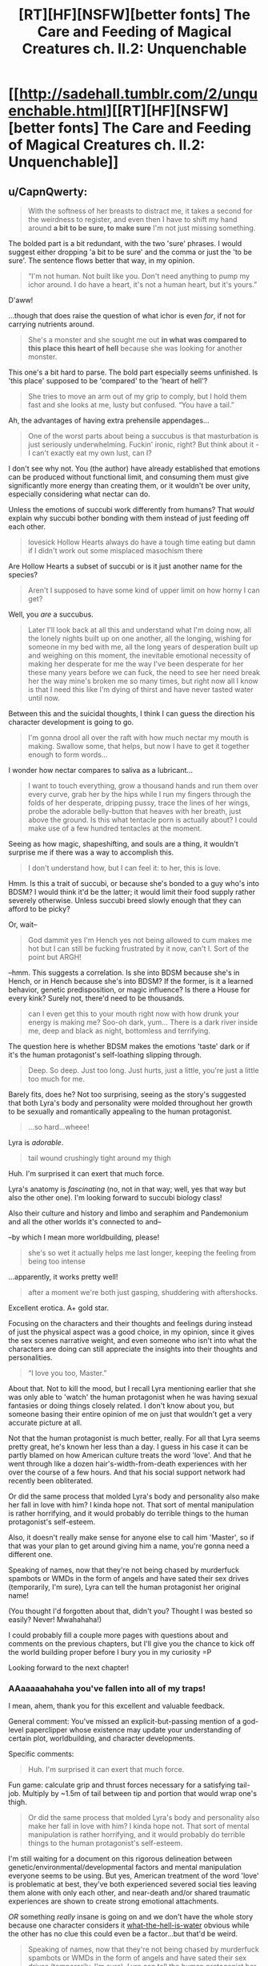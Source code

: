 #+TITLE: [RT][HF][NSFW][better fonts] The Care and Feeding of Magical Creatures ch. II.2: Unquenchable

* [[http://sadehall.tumblr.com/2/unquenchable.html][[RT][HF][NSFW][better fonts] The Care and Feeding of Magical Creatures ch. II.2: Unquenchable]]
:PROPERTIES:
:Author: Soren_Tycho
:Score: 15
:DateUnix: 1480709181.0
:DateShort: 2016-Dec-02
:END:

** u/CapnQwerty:
#+begin_quote
  With the softness of her breasts to distract me, it takes a second for the weirdness to register, and even then I have to shift my hand around *a bit to be sure, to make sure* I'm not just missing something.
#+end_quote

The bolded part is a bit redundant, with the two 'sure' phrases. I would suggest either dropping 'a bit to be sure' and the comma or just the 'to be sure'. The sentence flows better that way, in my opinion.

#+begin_quote
  “I'm not human. Not built like you. Don't need anything to pump my ichor around. I do have a heart, it's not a human heart, but it's yours.”
#+end_quote

D'aww!

...though that does raise the question of what ichor is even /for/, if not for carrying nutrients around.

#+begin_quote
  She's a monster and she sought me out *in what was compared to this place this heart of hell* because she was looking for another monster.
#+end_quote

This one's a bit hard to parse. The bold part especially seems unfinished. Is 'this place' supposed to be 'compared' to the 'heart of hell'?

#+begin_quote
  She tries to move an arm out of my grip to comply, but I hold them fast and she looks at me, lusty but confused. “You have a tail.”
#+end_quote

Ah, the advantages of having extra prehensile appendages...

#+begin_quote
  One of the worst parts about being a succubus is that masturbation is just seriously underwhelming. Fuckin' ironic, right? But think about it - I can't exactly eat my own lust, can I?
#+end_quote

I don't see why not. You (the author) have already established that emotions can be produced without functional limit, and consuming them must give significantly more energy than creating them, or it wouldn't be over unity, especially considering what nectar can do.

Unless the emotions of succubi work differently from humans? That /would/ explain why succubi bother bonding with them instead of just feeding off each other.

#+begin_quote
  lovesick Hollow Hearts always do have a tough time eating but damn if I didn't work out some misplaced masochism there
#+end_quote

Are Hollow Hearts a subset of succubi or is it just another name for the species?

#+begin_quote
  Aren't I supposed to have some kind of upper limit on how horny I can get?
#+end_quote

Well, you /are/ a succubus.

#+begin_quote
  Later I'll look back at all this and understand what I'm doing now, all the lonely nights built up on one another, all the longing, wishing for someone in my bed with me, all the long years of desperation built up and weighing on this moment, the inevitable emotional necessity of making her desperate for me the way I've been desperate for her these many years before we can fuck, the need to see her need break her the way mine's broken me so many times, but right now all I know is that I need this like I'm dying of thirst and have never tasted water until now.
#+end_quote

Between this and the suicidal thoughts, I think I can guess the direction his character development is going to go.

#+begin_quote
  I'm gonna drool all over the raft with how much nectar my mouth is making. Swallow some, that helps, but now I have to get it together enough to form words...
#+end_quote

I wonder how nectar compares to saliva as a lubricant...

#+begin_quote
  I want to touch everything, grow a thousand hands and run them over every curve, grab her by the hips while I run my fingers through the folds of her desperate, dripping pussy, trace the lines of her wings, probe the adorable belly-button that heaves with her breath, just above the ground. Is this what tentacle porn is actually about? I could make use of a few hundred tentacles at the moment.
#+end_quote

Seeing as how magic, shapeshifting, and souls are a thing, it wouldn't surprise me if there was a way to accomplish this.

#+begin_quote
  I don't understand how, but I can feel it: to her, this is love.
#+end_quote

Hmm. Is this a trait of succubi, or because she's bonded to a guy who's into BDSM? I would think it'd be the latter; it would limit their food supply rather severely otherwise. Unless succubi breed slowly enough that they can afford to be picky?

Or, wait--

#+begin_quote
  God dammit yes I'm Hench yes not being allowed to cum makes me hot but I can still be fucking frustrated by it now, can't I. Sort of the point but ARGH!
#+end_quote

--hmm. This suggests a correlation. Is she into BDSM because she's in Hench, or in Hench because she's into BDSM? If the former, is it a learned behavior, genetic predisposition, or magic influence? Is there a House for every kink? Surely not, there'd need to be thousands.

#+begin_quote
  can I even get this to your mouth right now with how drunk your energy is making me? Soo-oh dark, yum... There is a dark river inside me, deep and black as night, bottomless and terrifying.
#+end_quote

The question here is whether BDSM makes the emotions 'taste' dark or if it's the human protagonist's self-loathing slipping through.

#+begin_quote
  Deep. So deep. Just too long. Just hurts, just a little, you're just a little too much for me.
#+end_quote

Barely fits, does he? Not too surprising, seeing as the story's suggested that both Lyra's body and personality were molded throughout her growth to be sexually and romantically appealing to the human protagonist.

#+begin_quote
  ...so hard...wheee!
#+end_quote

Lyra is /adorable/.

#+begin_quote
  tail wound crushingly tight around my thigh
#+end_quote

Huh. I'm surprised it can exert that much force.

Lyra's anatomy is /fascinating/ (no, not in that way; well, yes that way but also the other one). I'm looking forward to succubi biology class!

Also their culture and history and limbo and seraphim and Pandemonium and all the other worlds it's connected to and--

--by which I mean more worldbuilding, please!

#+begin_quote
  she's so wet it actually helps me last longer, keeping the feeling from being too intense
#+end_quote

...apparently, it works pretty well!

#+begin_quote
  after a moment we're both just gasping, shuddering with aftershocks.
#+end_quote

Excellent erotica. A+ gold star.

Focusing on the characters and their thoughts and feelings during instead of just the physical aspect was a good choice, in my opinion, since it gives the sex scenes narrative weight, and even someone who isn't into what the characters are doing can still appreciate the insights into their thoughts and personalities.

#+begin_quote
  “I love you too, Master.”
#+end_quote

About that. Not to kill the mood, but I recall Lyra mentioning earlier that she was only able to 'watch' the human protagonist when he was having sexual fantasies or doing things closely related. I don't know about you, but someone basing their entire opinion of me on just that wouldn't get a very accurate picture at all.

Not that the human protagonist is much better, really. For all that Lyra seems pretty great, he's known her less than a day. I guess in his case it can be partly blamed on how American culture treats the word 'love'. And that he went through like a dozen hair's-width-from-death experiences with her over the course of a few hours. And that his social support network had recently been obliterated.

Or did the same process that molded Lyra's body and personality also make her fall in love with him? I kinda hope not. That sort of mental manipulation is rather horrifying, and it would probably do terrible things to the human protagonist's self-esteem.

Also, it doesn't really make sense for anyone else to call him 'Master', so if that was your plan to get around giving him a name, you're gonna need a different one.

Speaking of names, now that they're not being chased by murderfuck spambots or WMDs in the form of angels and have sated their sex drives (temporarily, I'm sure), Lyra can tell the human protagonist her original name!

(You thought I'd forgotten about that, didn't you? Thought I was bested so easily? Never! Mwahahaha!)

I could probably fill a couple more pages with questions about and comments on the previous chapters, but I'll give you the chance to kick off the world building proper before I bury you in my curiosity =P

Looking forward to the next chapter!
:PROPERTIES:
:Author: CapnQwerty
:Score: 5
:DateUnix: 1480756065.0
:DateShort: 2016-Dec-03
:END:

*** AAaaaaahahaha you've fallen into all of my traps!

I mean, ahem, thank you for this excellent and valuable feedback.

General comment: You've missed an explicit-but-passing mention of a god-level paperclipper whose existence may update your understanding of certain plot, worldbuilding, and character developments.

Specific comments:

#+begin_quote
  Huh. I'm surprised it can exert that much force.
#+end_quote

Fun game: calculate grip and thrust forces necessary for a satisfying tail-job. Multiply by ~1.5m of tail between tip and portion that would wrap one's thigh.

#+begin_quote
  Or did the same process that molded Lyra's body and personality also make her fall in love with him? I kinda hope not. That sort of mental manipulation is rather horrifying, and it would probably do terrible things to the human protagonist's self-esteem.
#+end_quote

I'm still waiting for a document on this rigorous delineation between genetic/environmental/developmental factors and mental manipulation everyone seems to be using. But yes, American treatment of the word 'love' is problematic at best, they've both experienced severed social ties leaving them alone with only each other, and near-death and/or shared traumatic experiences are shown to create strong emotional attachments.

/OR/ something /really/ insane is going on and we don't have the whole story because one character considers it [[https://www.theguardian.com/books/2008/sep/20/fiction][what-the-hell-is-water]] obvious while the other has no clue this could even be a factor...but that'd be weird.

#+begin_quote
  Speaking of names, now that they're not being chased by murderfuck spambots or WMDs in the form of angels and have sated their sex drives (temporarily, I'm sure), Lyra can tell the human protagonist her original name!
#+end_quote

Oh it is so much worse than this. Stay tuned.

NB I have read a lot of Ursula K. LeGuin, why do you ask?

#+begin_quote
  I could probably fill a couple more pages with questions about and comments on the previous chapters, but I'll give you the chance to kick off the world building proper before I bury you in my curiosity =P
#+end_quote

At the risk of sounding arrogant and/or obsessed I'll say that I've put a positively abnormal amount of worldbuilding into this work. So far, you haven't posed a question I haven't already considered...so, bring it. :)
:PROPERTIES:
:Author: Soren_Tycho
:Score: 2
:DateUnix: 1481136895.0
:DateShort: 2016-Dec-07
:END:

**** u/CapnQwerty:
#+begin_quote
  General comment: You've missed an explicit-but-passing mention of a god-level paperclipper whose existence may update your understanding of certain plot, worldbuilding, and character developments.
#+end_quote

Did I? Huh. What chapter was it in?

#+begin_quote
  I'm still waiting for a document on this rigorous delineation between genetic/environmental/developmental factors and mental manipulation everyone seems to be using.
#+end_quote

Er... I think there's been a miscommunication here. I wasn't talking about 'normal' 'human' development. The way I understand the maturation of succubi based on what's in the story so far, once Lyra 'chose' the human protagonist and 'bonded' with him, her body and personality were shaped /by that/ through what I assume to be magical means to be more appealing to him.

Put another way, I'm worried that being bonded to him forced/forces her to fall in love with him.

Put a third way, would she have fallen in love with him if she had still watched all his fantasies and stuff but hadn't bonded with him?

#+begin_quote
  OR something really insane is going on and we don't have the whole story because one character considers it what-the-hell-is-water obvious while the other has no clue this could even be a factor...but that'd be weird.
#+end_quote

Yes, I /do/ realize that there's a rather large gap in assumed knowledge between them and that there's lots of information the story hasn't revealed yet. I've tried to account for that as much as possible, but I make no claims as to my success.

#+begin_quote
  Oh it is so much worse than this. Stay tuned.
#+end_quote

Well, that's not ominous or anything.

#+begin_quote
  At the risk of sounding arrogant and/or obsessed I'll say that I've put a positively abnormal amount of worldbuilding into this work. So far, you haven't posed a question I haven't already considered...so, bring it. :)
#+end_quote

Challenge accepted!
:PROPERTIES:
:Author: CapnQwerty
:Score: 2
:DateUnix: 1481164529.0
:DateShort: 2016-Dec-08
:END:

***** u/Soren_Tycho:
#+begin_quote
  Did I? Huh. What chapter was it in?
#+end_quote

Romance language. In your defense, there were much more interesting things happening and it was very sneaky.

#+begin_quote
  ... Put a third way, would she have fallen in love with him if she had still watched all his fantasies and stuff but hadn't bonded with him?
#+end_quote

Apologies, one of my pet peeves seems to have escaped and run wild in an irrelevant circumstance. Although I'm acceptable with knots IRL I don't always do well binding things that don't on some level want to be tied up. It's been dealt with now.

I see also what I misconstrued in your speculation. Suffice to say we're hung up on the delta between what's been revealed, her maybe-maybe-not romanticised understanding thereof, and what I know of how succubi work. Let's see how this plays out after tomorrow's chapter, which is titled 'Wham Line' and pays off some of the worldbuilding striptease I've been doing.

#+begin_quote
  Challenge accepted!
#+end_quote

There is a scene in [[http://www.imdb.com/title/tt0765458/][Hogfather]] which has unaccountably not been youtubed yet, in which Death cracks his knuckles to the sound of what is apparently an entire forest being snapped in half. In lieu of a clever youtube reply, please imagine me doing this now.

Also I wanted to say seriously, thank you for the feedback and pondering. As an author replies like this make my life.
:PROPERTIES:
:Author: Soren_Tycho
:Score: 2
:DateUnix: 1481218439.0
:DateShort: 2016-Dec-08
:END:

****** u/CapnQwerty:
#+begin_quote
  Romance language. In your defense, there were much more interesting things happening and it was very sneaky.
#+end_quote

Well, I went back and re-read the chapter, and the closest I could find was this part:

#+begin_quote
  It's like, just because incubi and cacodemons and gluttons and sluggards are animals and towers are assholes, everyone decides succubi must be dangerous too.
#+end_quote

I'm guessing you're referring to one of these? Probably towers? I didn't see anything about them being 'god level paperclippers' though.

#+begin_quote
  Let's see how this plays out after tomorrow's chapter, which is titled 'Wham Line' and pays off some of the worldbuilding striptease I've been doing.
#+end_quote

[[https://www.youtube.com/watch?v=YKUOB8MN4Kc&ab_channel=NeoChameleon][/Excellent/.]]

#+begin_quote
  Also I wanted to say seriously, thank you for the feedback and pondering. As an author replies like this make my life.
#+end_quote

You're welcome!
:PROPERTIES:
:Author: CapnQwerty
:Score: 1
:DateUnix: 1481237036.0
:DateShort: 2016-Dec-09
:END:

******* u/Soren_Tycho:
#+begin_quote
  I'm guessing you're referring to one of these? Probably towers? I didn't see anything about them being 'god level paperclippers' though.
#+end_quote

Nope. :) It's sneakier than that. You now have ~24 hours to guess before it gets explained explicitly.
:PROPERTIES:
:Author: Soren_Tycho
:Score: 2
:DateUnix: 1481246199.0
:DateShort: 2016-Dec-09
:END:

******** Hrm. Let's see. What other entities were mentioned in this chapter...

Well, succubi and humans, obviously, but unless Lyra actually /is/ as evil as the human protagonist's (fuck it, that's too long; he's Jack now) as Jack's former religion would have him believe, it's not either of them.

There's the 'devil' and 'the Christian god'. Lyra doesn't seem to think the former exists, but the latter...

#+begin_quote
  I think the Christian God's kind of a bastard if he's anything like people describe
#+end_quote

So she hasn't /met/ him, but that would mean he exists to meet in the first place. A 'maybe', then. What else is there...

There're the stars, which are apparently sapient enough to have language. Unless 'language of the stars' means the language of the interstellar community or something. The former /could/ technically count, I guess, though stars can't really use anything heavier than iron for fuel so I'm not sure they'd be much of a threat.

Lyra mentions Sade again, but I can't imagine succubi having any sort of positive relationship with a paperclipper based on what Lyra has told us about them.

Perfekti? No, they feed on zealotry, and zealot-capable life needs too many resources for them to count. They didn't seem to have the capability to be paperclippers anyway.

Lyra mentions a 'seed-ghost', though from the context it sounds more like a possibly-somewhat-sentient equivalent to DNA

I'm not seeing anything else that looks like it could be the name of an entity.

Or, wait, you didn't use invisitext, did you? That'd be /incredibly/ annoying.
:PROPERTIES:
:Author: CapnQwerty
:Score: 1
:DateUnix: 1481249591.0
:DateShort: 2016-Dec-09
:END:

********* Nope, no invsitext. It's one of the options you mentioned, I'm realizing just /how/ oblique the reference was, and it's not necessarily an /evil[1]/ paperclipper. Just, you know, single-minded.

Also it doesn't make /paperclips/, obviously.

However, my /real/ reason for replying here is to thank you for alerting me to the following very important orthographic error:

#+begin_quote
  I think the Christian God's kind of a bastard if he's anything like people describe
#+end_quote

Fixed version (to be seen in the text after tonight's deploy):

#+begin_quote
  I think the Christian God was kind of a bastard if he was anything like people describe
#+end_quote

[1] inimical to the short- and long-range utility functions of the protagonists.

EDIT: Well, holy fuck. Reread your comment and realized I've actually in this tale got /two/ god-level paperclippers and both are number-indefinite due to being semi-swarm intelligences. One's kind of incompetent and has only really been met in fully-grown form the one time so far, though.
:PROPERTIES:
:Author: Soren_Tycho
:Score: 1
:DateUnix: 1481304572.0
:DateShort: 2016-Dec-09
:END:


** /Love is stronger than death, many waters cannot quench love. Even Rivers and Sea at once cannot wash it away./

-Inscription found above the Hollow Heart Abyss, Charybdis' Breath region

As promised, on Fridayish. Now with nicer fonts in the intro blurb and still with nicer fonts in the main text.
:PROPERTIES:
:Author: Soren_Tycho
:Score: 3
:DateUnix: 1480709357.0
:DateShort: 2016-Dec-02
:END:

*** Can you make the options to turn off the glow persist when you go from one chapter to another please? Thank you for making the fonts default to ones most of us use BTW.
:PROPERTIES:
:Author: Empiricist_or_not
:Score: 1
:DateUnix: 1480792937.0
:DateShort: 2016-Dec-03
:END:

**** This is one of those coming-soon features along with the chapter RSS feed. Stay tuned.
:PROPERTIES:
:Author: Soren_Tycho
:Score: 2
:DateUnix: 1480839556.0
:DateShort: 2016-Dec-04
:END:

***** Thank you
:PROPERTIES:
:Author: Empiricist_or_not
:Score: 1
:DateUnix: 1480863867.0
:DateShort: 2016-Dec-04
:END:


***** Are you the one who wrote a story with sex-magic? A sorceress kidnapped a guy, and killed him on an altar in a hidden city?

If so, I've been looking for that for months!
:PROPERTIES:
:Author: nerdguy1138
:Score: 1
:DateUnix: 1480893614.0
:DateShort: 2016-Dec-05
:END:


** [deleted]
:PROPERTIES:
:Score: 1
:DateUnix: 1480713198.0
:DateShort: 2016-Dec-03
:END:

*** Mostly that tumblr's CDN absolutely /refuses/ to overwrite my CSS file. Should be fixed when their cache TTL expires.
:PROPERTIES:
:Author: Soren_Tycho
:Score: 1
:DateUnix: 1480839592.0
:DateShort: 2016-Dec-04
:END:
